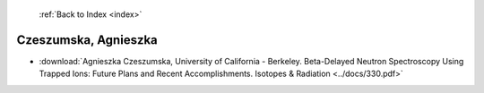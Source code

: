  :ref:`Back to Index <index>`

Czeszumska, Agnieszka
---------------------

* :download:`Agnieszka Czeszumska, University of California - Berkeley. Beta-Delayed Neutron Spectroscopy Using Trapped Ions: Future Plans and Recent Accomplishments. Isotopes & Radiation <../docs/330.pdf>`
